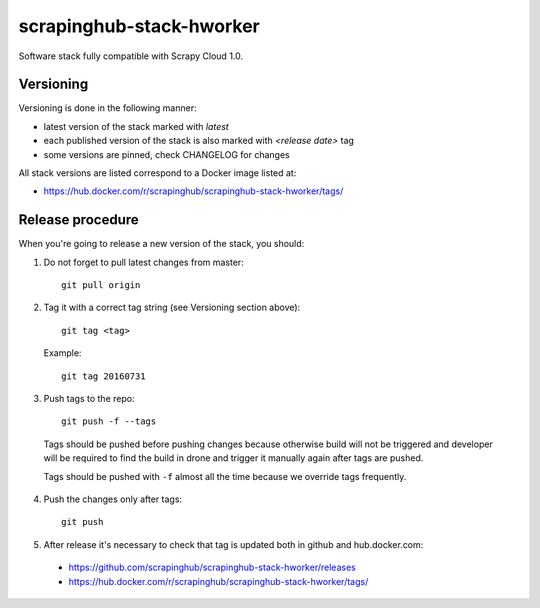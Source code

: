 =========================
scrapinghub-stack-hworker
=========================

Software stack fully compatible with Scrapy Cloud 1.0.

Versioning
==========

Versioning is done in the following manner:

- latest version of the stack marked with `latest`
- each published version of the stack is also marked with `<release date>` tag
- some versions are pinned, check CHANGELOG for changes

All stack versions are listed correspond to a Docker image listed at:

- https://hub.docker.com/r/scrapinghub/scrapinghub-stack-hworker/tags/

Release procedure
=================

When you're going to release a new version of the stack, you should:

1. Do not forget to pull latest changes from master::

    git pull origin

2. Tag it with a correct tag string (see Versioning section above)::

    git tag <tag>

  Example::

    git tag 20160731

3. Push tags to the repo::

    git push -f --tags

  Tags should be pushed before pushing changes because otherwise build will not be triggered and developer will be required to find the build in drone and trigger it manually again after tags are pushed.

  Tags should be pushed with ``-f`` almost all the time because we override tags frequently.

4. Push the changes only after tags::

    git push

5. After release it's necessary to check that tag is updated both in github and hub.docker.com:

  - https://github.com/scrapinghub/scrapinghub-stack-hworker/releases
  - https://hub.docker.com/r/scrapinghub/scrapinghub-stack-hworker/tags/
